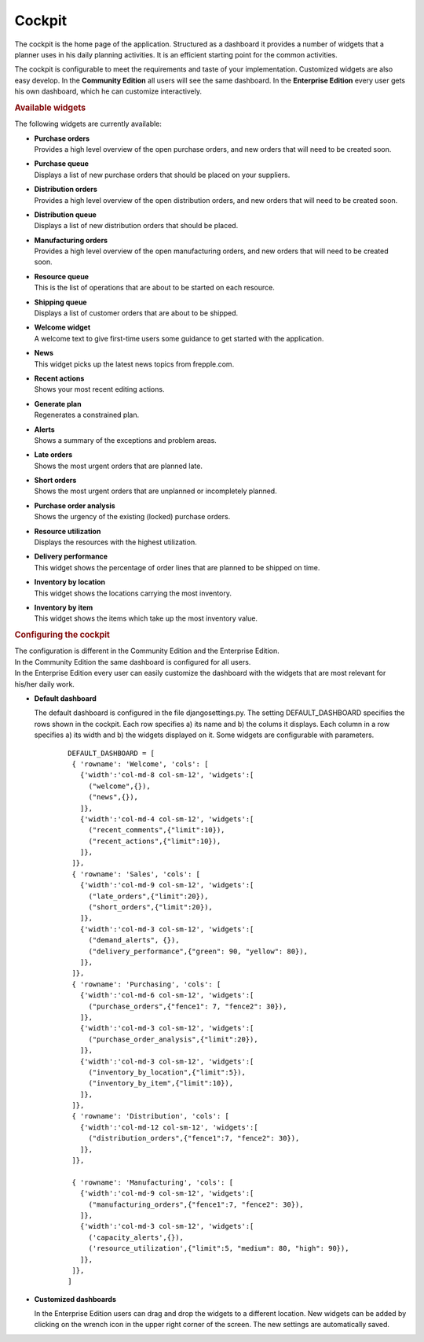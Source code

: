 =======
Cockpit
=======

The cockpit is the home page of the application. Structured as a dashboard it
provides a number of widgets that a planner uses in his daily planning
activities. It is an efficient starting point for the common activities.

The cockpit is configurable to meet the requirements and taste of your
implementation. Customized widgets are also easy develop. In the
**Community Edition** all users will see the same dashboard. In the
**Enterprise Edition** every user gets his own dashboard, which he can
customize interactively.

.. image:: _images/cockpit.png
   :alt: Cockpit


.. rubric:: Available widgets

The following widgets are currently available:

* | **Purchase orders**
  | Provides a high level overview of the open purchase orders, and new
    orders that will need to be created soon.

* | **Purchase queue**
  | Displays a list of new purchase orders that should be placed on your
    suppliers.

* | **Distribution orders**
  | Provides a high level overview of the open distribution orders, and new
    orders that will need to be created soon.

* | **Distribution queue**
  | Displays a list of new distribution orders that should be placed.

* | **Manufacturing orders**
  | Provides a high level overview of the open manufacturing orders, and new
    orders that will need to be created soon.

* | **Resource queue**
  | This is the list of operations that are about to be started on each
    resource.

* | **Shipping queue**
  | Displays a list of customer orders that are about to be shipped.

* | **Welcome widget**
  | A welcome text to give first-time users some guidance to get started
    with the application.

* | **News**
  | This widget picks up the latest news topics from frepple.com.

* | **Recent actions**
  | Shows your most recent editing actions.

* | **Generate plan**
  | Regenerates a constrained plan.

* | **Alerts**
  | Shows a summary of the exceptions and problem areas.

* | **Late orders**
  | Shows the most urgent orders that are planned late.

* | **Short orders**
  | Shows the most urgent orders that are unplanned or incompletely planned.

* | **Purchase order analysis**
  | Shows the urgency of the existing (locked) purchase orders.

* | **Resource utilization**
  | Displays the resources with the highest utilization.

* | **Delivery performance**
  | This widget shows the percentage of order lines that are planned to be
    shipped on time.

* | **Inventory by location**
  | This widget shows the locations carrying the most inventory.

* | **Inventory by item**
  | This widget shows the items which take up the most inventory value.


.. rubric:: Configuring the cockpit

| The configuration is different in the Community Edition and the Enterprise
  Edition.
| In the Community Edition the same dashboard is configured for all users.
| In the Enterprise Edition every user can easily customize the dashboard
  with the widgets that are most relevant for his/her daily work.

* **Default dashboard**

  The default dashboard is configured in the file djangosettings.py.
  The setting DEFAULT_DASHBOARD specifies the rows shown in the cockpit.
  Each row specifies a) its name and b) the colums it displays.
  Each column in a row specifies a) its width and b) the widgets displayed
  on it. Some widgets are configurable with parameters.

   ::

    DEFAULT_DASHBOARD = [
     { 'rowname': 'Welcome', 'cols': [
       {'width':'col-md-8 col-sm-12', 'widgets':[
         ("welcome",{}),
         ("news",{}),
       ]},
       {'width':'col-md-4 col-sm-12', 'widgets':[
         ("recent_comments",{"limit":10}),
         ("recent_actions",{"limit":10}),
       ]},
     ]},
     { 'rowname': 'Sales', 'cols': [
       {'width':'col-md-9 col-sm-12', 'widgets':[
         ("late_orders",{"limit":20}),
         ("short_orders",{"limit":20}),
       ]},
       {'width':'col-md-3 col-sm-12', 'widgets':[
         ("demand_alerts", {}),
         ("delivery_performance",{"green": 90, "yellow": 80}),
       ]},
     ]},
     { 'rowname': 'Purchasing', 'cols': [
       {'width':'col-md-6 col-sm-12', 'widgets':[
         ("purchase_orders",{"fence1": 7, "fence2": 30}),
       ]},
       {'width':'col-md-3 col-sm-12', 'widgets':[
         ("purchase_order_analysis",{"limit":20}),
       ]},
       {'width':'col-md-3 col-sm-12', 'widgets':[
         ("inventory_by_location",{"limit":5}),
         ("inventory_by_item",{"limit":10}),
       ]},
     ]},
     { 'rowname': 'Distribution', 'cols': [
       {'width':'col-md-12 col-sm-12', 'widgets':[
         ("distribution_orders",{"fence1":7, "fence2": 30}),
       ]},
     ]},

     { 'rowname': 'Manufacturing', 'cols': [
       {'width':'col-md-9 col-sm-12', 'widgets':[
         ("manufacturing_orders",{"fence1":7, "fence2": 30}),
       ]},
       {'width':'col-md-3 col-sm-12', 'widgets':[
         ('capacity_alerts',{}),
         ('resource_utilization',{"limit":5, "medium": 80, "high": 90}),
       ]},
     ]},
    ]


* **Customized dashboards**

  In the Enterprise Edition users can drag and drop the widgets to a
  different location. New widgets can be added by clicking on the wrench
  icon in the upper right corner of the screen. The new settings are
  automatically saved.
